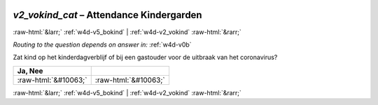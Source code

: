 .. _w4d-v2_vokind_cat: 

 
 .. role:: raw-html(raw) 
        :format: html 
 
`v2_vokind_cat` – Attendance Kindergarden
========================================================= 


:raw-html:`&larr;` :ref:`w4d-v5_bokind` | :ref:`w4d-v2_vokind` :raw-html:`&rarr;` 
 
*Routing to the question depends on answer in:* :ref:`w4d-v0b` 

Zat kind op het kinderdagverblijf of bij een gastouder voor de uitbraak van het coronavirus?
 
.. csv-table:: 
   :delim: | 
   :header: Ja, Nee
 
           :raw-html:`&#10063;`|:raw-html:`&#10063;` 

.. image:: ../_screenshots/w4-v2_vokind_cat.png 


:raw-html:`&larr;` :ref:`w4d-v5_bokind` | :ref:`w4d-v2_vokind` :raw-html:`&rarr;` 
 
